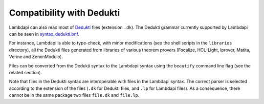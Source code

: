 Compatibility with Dedukti
==========================

Lambdapi can also read most of
`Dedukti <https://deducteam.github.io/>`__ files (extension ``.dk``). The
Dedukti grammar currently supported by Lambdapi can be seen in
`syntax_dedukti.bnf <https://raw.githubusercontent.com/Deducteam/lambdapi/master/docs/syntax_dedukti.bnf>`__.

For instance, Lambdapi is able to type-check, with minor modifications
(see the shell scripts in the ``libraries`` directory), all the
Dedukti files generated from libraries of various theorem provers
(Focalize, HOL-Light, Iprover, Matita, Verine and ZenonModulo).

Files can be converted from the Dedukti syntax to the Lambdapi syntax
using the ``beautify`` command line flag (see the related section).

Note that files in the Dedukti syntax are interoperable with files in
the Lambdapi syntax. The correct parser is selected according to the
extension of the files (``.dk`` for Dedukti files, and ``.lp`` for
Lambdapi files). As a consequence, there cannot be in the same package
two files ``file.dk`` and ``file.lp``.
